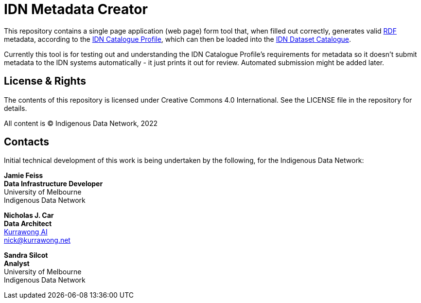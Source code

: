 = IDN Metadata Creator

This repository contains a single page application (web page) form tool that, when filled out correctly, generates valid https://www.w3.org/RDF/[RDF] metadata, according to the https://linked.data.gov.au/def/idncp/spec[IDN Catalogue Profile], which can then be loaded into the https://idnau.org/catalogue[IDN Dataset Catalogue].

Currently this tool is for testing out and understanding the IDN Catalogue Profile's requirements for metadata so it doesn't submit metadata to the IDN systems automatically - it just prints it out for review. Automated submission might be added later.

== License & Rights

The contents of this repository is licensed under Creative Commons 4.0 International. See the LICENSE file in the repository for details.

All content is &copy; Indigenous Data Network, 2022

== Contacts

Initial technical development of this work is being undertaken by the following, for the Indigenous Data Network:

**Jamie Feiss** +
*Data Infrastructure Developer* +
University of Melbourne +
Indigenous Data Network +

**Nicholas J. Car** +
*Data Architect* +
https://kurrawong.net[Kurrawong AI] +
nick@kurrawong.net

**Sandra Silcot** +
*Analyst* +
University of Melbourne +
Indigenous Data Network +